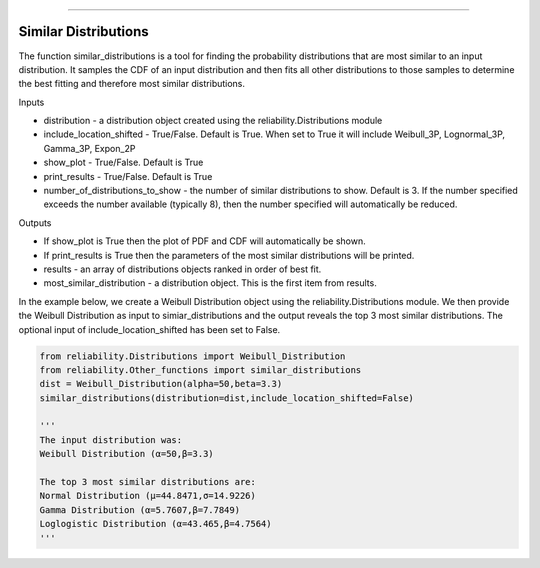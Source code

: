 .. image:: images/logo.png

-------------------------------------

Similar Distributions
'''''''''''''''''''''

The function similar_distributions is a tool for finding the probability distributions that are most similar to an input distribution.
It samples the CDF of an input distribution and then fits all other distributions to those samples to determine the best fitting and therefore most similar distributions.

Inputs

-   distribution - a distribution object created using the reliability.Distributions module
-   include_location_shifted - True/False. Default is True. When set to True it will include Weibull_3P, Lognormal_3P, Gamma_3P, Expon_2P
-   show_plot - True/False. Default is True
-   print_results - True/False. Default is True
-   number_of_distributions_to_show - the number of similar distributions to show. Default is 3. If the number specified exceeds the number available (typically 8), then the number specified will automatically be reduced.

Outputs

-   If show_plot is True then the plot of PDF and CDF will automatically be shown.
-   If print_results is True then the parameters of the most similar distributions will be printed.
-   results - an array of distributions objects ranked in order of best fit.
-   most_similar_distribution - a distribution object. This is the first item from results.

In the example below, we create a Weibull Distribution object using the reliability.Distributions module. We then provide the Weibull Distribution as input to simiar_distributions and the output reveals the top 3 most similar distributions. The optional input of include_location_shifted has been set to False.

.. code:: python

    from reliability.Distributions import Weibull_Distribution
    from reliability.Other_functions import similar_distributions
    dist = Weibull_Distribution(alpha=50,beta=3.3)
    similar_distributions(distribution=dist,include_location_shifted=False)

    '''
    The input distribution was:
    Weibull Distribution (α=50,β=3.3)

    The top 3 most similar distributions are:
    Normal Distribution (μ=44.8471,σ=14.9226)
    Gamma Distribution (α=5.7607,β=7.7849)
    Loglogistic Distribution (α=43.465,β=4.7564)
    '''
    
.. image:: images/similar_distributions_V4.png
